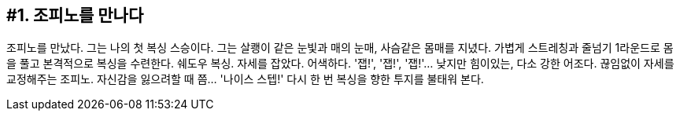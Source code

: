 :context: welcome-boxer_essay-1
[id="welcome-boxer_essay-1"]

== #1. 조피노를 만나다

조피노를 만났다. 그는 나의 첫 복싱 스승이다. 그는 살쾡이 같은 눈빛과 매의 눈매, 사슴같은 몸매를 지녔다. 가볍게 스트레칭과 줄넘기 1라운드로 몸을 풀고 본격적으로 복싱을 수련한다. 쉐도우 복싱. 자세를 잡았다. 어색하다. '잽!', '잽!', '잽!'... 낮지만 힘이있는, 다소 강한 어조다. 끊임없이 자세를 교정해주는 조피노. 자신감을 잃으려할 때 쯤... '나이스 스텝!' 다시 한 번 복싱을 향한 투지를 불태워 본다. 
